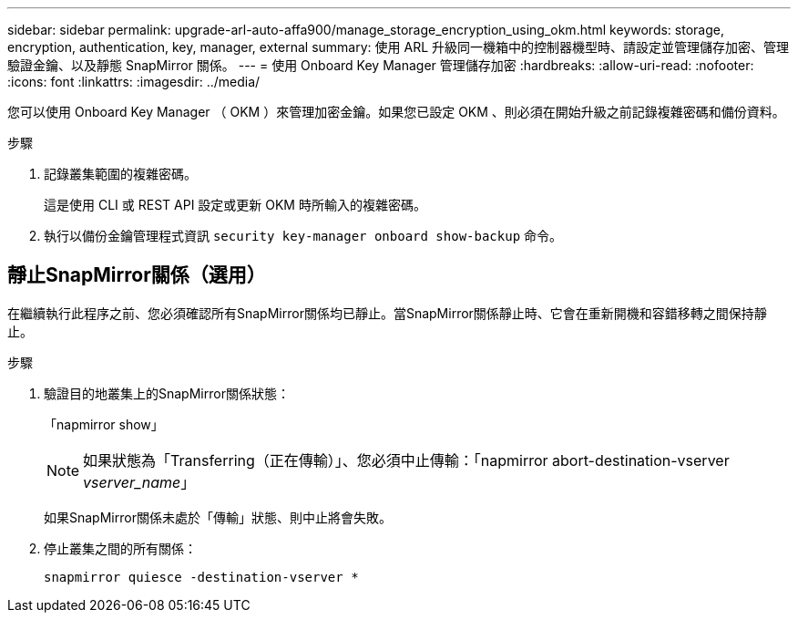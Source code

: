 ---
sidebar: sidebar 
permalink: upgrade-arl-auto-affa900/manage_storage_encryption_using_okm.html 
keywords: storage, encryption, authentication, key, manager, external 
summary: 使用 ARL 升級同一機箱中的控制器機型時、請設定並管理儲存加密、管理驗證金鑰、以及靜態 SnapMirror 關係。 
---
= 使用 Onboard Key Manager 管理儲存加密
:hardbreaks:
:allow-uri-read: 
:nofooter: 
:icons: font
:linkattrs: 
:imagesdir: ../media/


[role="lead"]
您可以使用 Onboard Key Manager （ OKM ）來管理加密金鑰。如果您已設定 OKM 、則必須在開始升級之前記錄複雜密碼和備份資料。

.步驟
. 記錄叢集範圍的複雜密碼。
+
這是使用 CLI 或 REST API 設定或更新 OKM 時所輸入的複雜密碼。

. 執行以備份金鑰管理程式資訊 `security key-manager onboard show-backup` 命令。




== 靜止SnapMirror關係（選用）

在繼續執行此程序之前、您必須確認所有SnapMirror關係均已靜止。當SnapMirror關係靜止時、它會在重新開機和容錯移轉之間保持靜止。

.步驟
. 驗證目的地叢集上的SnapMirror關係狀態：
+
「napmirror show」

+
[NOTE]
====
如果狀態為「Transferring（正在傳輸）」、您必須中止傳輸：「napmirror abort-destination-vserver _vserver_name_」

====
+
如果SnapMirror關係未處於「傳輸」狀態、則中止將會失敗。

. 停止叢集之間的所有關係：
+
`snapmirror quiesce -destination-vserver *`


